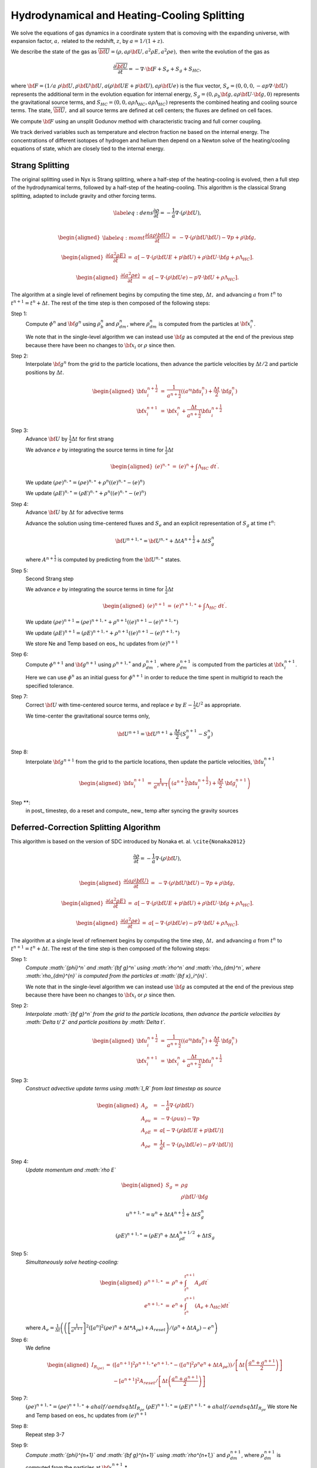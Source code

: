 ============================================
Hydrodynamical and Heating-Cooling Splitting
============================================

We solve the equations of gas dynamics in a coordinate system that is comoving
with the expanding universe, with expansion factor, :math:`a,` related to the redshift, :math:`z`, by :math:`a = 1 / (1 + z).`

We describe the state of the gas
as :math:`\overline{{\bf U}} = (\rho, a \rho {\bf U}, a^2 \rho E, a^2 \rho e),`
then write the evolution of the gas as

.. math:: \frac{\partial\overline{{\bf U}}}{\partial t} = -\nabla\cdot{\bf F}+ S_e + S_g + S_{HC},

where :math:`{\bf F}= (1/a \; \rho {\bf U}, \rho {\bf U}{\bf U}, a (\rho {\bf U}E + p {\bf U}), a \rho {\bf U}e)`
is the flux vector,
:math:`S_e = (0, 0, 0, -a p \nabla \cdot {\bf U})` represents the additional term in the evolution
equation for internal energy, :math:`S_g = (0, \rho_b {\bf g}, a \rho {\bf U}\cdot {\bf g}, 0)`
represents the gravitational source terms,
and :math:`S_{HC} = (0, 0, a \rho \Lambda_{HC}, a \rho \Lambda_{HC})`
represents the combined heating and cooling source terms. The state, :math:`\overline{{\bf U}},` and
all source terms are defined at cell centers; the fluxes are defined on cell faces.

We compute :math:`{\bf F}`
using an unsplit Godunov method with characteristic tracing and full
corner coupling.

We track derived variables such as temperature and electron fraction ne based on the internal energy. The concentrations
of different isotopes of hydrogen and helium then depend on a Newton solve of the heating/cooling equations of state, which
are closely tied to the internal energy.

Strang Splitting
----------------

The original splitting used in Nyx is Strang splitting, where a half-step of the heating-cooling
is evolved, then a full step of the hydrodynamical terms, followed by a half-step of the heating-cooling.
This algorithm is the classical Strang splitting, adapted to include gravity and other forcing terms.

.. math::

   \label{eq:dens}
   \frac{\partial \rho}{\partial t} = - \frac{1}{a} \nabla \cdot (\rho {\bf U}) , \\

.. math::

   \begin{aligned}
   \label{eq:momt}
   \frac{\partial (a \rho {\bf U})}{\partial t} &=& 
   -             \nabla \cdot (\rho {\bf U}{\bf U}) 
   -             \nabla p 
   +             \rho {\bf g}, \end{aligned}

.. math::

   \begin{aligned}
   \frac{\partial (a^2 \rho E)}{\partial t} &=&  a \left[
    -\nabla \cdot (\rho {\bf U}E + p {\bf U})
   +  \rho {\bf U}\cdot {\bf g}
   +  \rho \Lambda_{HC}  \right]  . \end{aligned}

.. math::

   \begin{aligned}
   \frac{\partial (a^2 \rho e)}{\partial t} &=& a \left[ 
   - \nabla \cdot (\rho {\bf U}e)
   -  p \nabla \cdot {\bf U}
   +  \rho \Lambda_{HC}  \right]  . \end{aligned}

The algorithm at a single level of refinement begins by computing the time step, :math:`\Delta t,`
and advancing :math:`a` from :math:`t^n` to :math:`t^{n+1} = t^n + \Delta t`. The rest of the time step is
then composed of the following steps:

Step 1:
   Compute :math:`{\phi}^n` and :math:`{\bf g}^n` using :math:`\rho_b^n` and :math:`\rho_{dm}^n`,
   where :math:`\rho_{dm}^{n}` is computed from the particles at :math:`{\bf x}_i^{n}`.

   We note that in the single-level algorithm we can instead use :math:`{\bf g}` as computed at the
   end of the previous step because there have been no changes to :math:`{\bf x}_i`
   or :math:`\rho` since then.

Step 2:
   Interpolate :math:`{\bf g}^n` from the grid to the particle locations, then
   advance the particle velocities by :math:`\Delta t/ 2` and particle positions by :math:`\Delta t`.

   .. math::

      \begin{aligned}
           {\bf u}_i^{{n+\frac{1}{2}}} &=& \frac{1}{a^{{n+\frac{1}{2}}}} ((a^n {\bf u}^n_i) + \frac{\Delta t}{2} \; {\bf g}^n_i) \\
           {\bf x}_i^{n+1}  &=& {\bf x}^n_i + \frac{\Delta t}{a^{{n+\frac{1}{2}}}} {\bf u}_i^{{n+\frac{1}{2}}}\end{aligned}

Step 3:
   Advance :math:`{\bf U}` by :math:`\frac{1}{2}\Delta t` for first strang

   We advance :math:`e` by integrating the source terms in time for :math:`\frac{1}{2}\Delta t`

   .. math::

      \begin{aligned}
           ( e)^{n,\ast} &=& ( e)^n +  \int \Lambda_{HC} \; dt^\prime  .\end{aligned}

   We update :math:`(\rho e)^{n,\ast}=(\rho e)^{n,\ast}+\rho^{n}\left((e)^{n,\ast}-(e)^{n}\right)`

   We update :math:`(\rho E)^{n,\ast}=(\rho E)^{n,\ast}+\rho^{n}\left((e)^{n,\ast}-(e)^{n}\right)`

Step 4:
   Advance :math:`{\bf U}` by :math:`\Delta t` for advective terms

   Advance the solution using time-centered fluxes and :math:`S_e`
   and an explicit representation of :math:`S_g` at time :math:`t^n`:

   .. math:: {\bf U}^{n+1,\ast} = {\bf U}^{n,\ast} + \Delta tA^{n+\frac{1}{2}}+ \Delta tS_g^n

   where :math:`A^{n+\frac{1}{2}}` is computed by predicting from the :math:`{\bf U}^{n,\ast}` states.

Step 5: 
   Second Strang step

   We advance :math:`e` by integrating the source terms in time for :math:`\frac{1}{2}\Delta t`

   .. math::

        \begin{aligned}
        ( e)^{n+1} &=& ( e)^{n+1,\ast } +  \int \Lambda_{HC} \; dt^\prime .\end{aligned}

   We update :math:`(\rho e)^{n+1}=(\rho e)^{n+1,\ast}+\rho^{n+1}\left((e)^{n+1}-(e)^{n+1,\ast}\right)`

   We update :math:`(\rho E)^{n+1}=(\rho E)^{n+1,\ast}+\rho^{n+1}\left((e)^{n+1}-(e)^{n+1,\ast}\right)`

   We store Ne and Temp based on eos\_ hc updates from :math:`(e)^{n+1}`

Step 6:
   Compute :math:`{\phi}^{n+1}` and :math:`{\bf g}^{n+1}` using
   :math:`\rho^{n+1,*}` and :math:`\rho_{dm}^{n+1}`, where :math:`\rho_{dm}^{n+1}`
   is computed from the particles at :math:`{\bf x}_i^{n+1}`.

   Here we can use :math:`{\phi}^n` as an initial guess for :math:`{\phi}^{n+1}` in order to reduce the time
   spent in multigrid to reach the specified tolerance.

Step 7:
   Correct :math:`{\bf U}` with time-centered source terms, and replace :math:`e` by
   :math:`E - \frac{1}{2}U^2` as appropriate.

   We time-center the
   gravitational source terms only,

   .. math:: {\bf U}^{n+1} = {\bf U}^{n+1} + \frac{\Delta t}{2} (S_g^{n+1} - S_g^n)

Step 8:
   Interpolate :math:`{\bf g}^{n+1}` from the grid to the particle locations, then
   update the particle velocities, :math:`{\bf u}_i^{n+1}`

   .. math::

      \begin{aligned}
          {\bf u}_i^{n+1} &=& \frac{1}{a^{n+1}}
                          \left( \left( a^{{n+\frac{1}{2}}} {\bf u}^{{n+\frac{1}{2}}}_i \right)
                               + \frac{\Delta t}{2} \; {\bf g}^{n+1}_i \right)  \end{aligned}

Step \**:
   in post\_ timestep, do a reset and compute\_ new\_ temp after syncing the gravity sources

Deferred-Correction Splitting Algorithm
---------------------------------------

This algorithm is based on the version of SDC introduced by Nonaka et. al. ``\cite{Nonaka2012}``

.. math::

   \frac{\partial \rho}{\partial t} = - \frac{1}{a} \nabla \cdot (\rho {\bf U}) , \\

.. math::

   \begin{aligned}
   \frac{\partial (a \rho {\bf U})}{\partial t} &=& 
   -             \nabla \cdot (\rho {\bf U}{\bf U}) 
   -             \nabla p 
   +             \rho {\bf g} , \end{aligned}

.. math::

   \begin{aligned}
   \frac{\partial (a^2 \rho E)}{\partial t} &=&  a \left[
    -\nabla \cdot (\rho {\bf U}E + p {\bf U})
   +  \rho {\bf U}\cdot {\bf g}
   +  \rho \Lambda_{HC}  \right] . \end{aligned}

.. math::

   \begin{aligned}
   \frac{\partial (a^2 \rho e)}{\partial t} &=& a \left[ 
   - \nabla \cdot (\rho {\bf U}e)
   -  p \nabla \cdot {\bf U}
   +  \rho \Lambda_{HC}  \right] . \end{aligned}

The algorithm at a single level of refinement begins by computing the time step, :math:`\Delta t,`
and advancing :math:`a` from :math:`t^n` to :math:`t^{n+1} = t^n + \Delta t`. The rest of the time step is
then composed of the following steps:

Step 1:
   *Compute :math:`{\phi}^n` and :math:`{\bf g}^n` using :math:`\rho^n` and :math:`\rho_{dm}^n`,
   where :math:`\rho_{dm}^{n}` is computed from the particles at :math:`{\bf x}_i^{n}`.*

   We note that in the single-level algorithm we can instead use :math:`{\bf g}` as computed at the
   end of the previous step because there have been no changes to :math:`{\bf x}_i`
   or :math:`\rho` since then.

Step 2:
   *Interpolate :math:`{\bf g}^n` from the grid to the particle locations, then
   advance the particle velocities by :math:`\Delta t/ 2` and particle positions by :math:`\Delta t`.*

   .. math::

      \begin{aligned}
           {\bf u}_i^{{n+\frac{1}{2}}} &=& \frac{1}{a^{{n+\frac{1}{2}}}} ((a^n {\bf u}^n_i) + \frac{\Delta t}{2} \; {\bf g}^n_i) \\
           {\bf x}_i^{n+1}  &=& {\bf x}^n_i + \frac{\Delta t}{a^{{n+\frac{1}{2}}}} {\bf u}_i^{{n+\frac{1}{2}}}\end{aligned}

Step 3:
   *Construct advective update terms using :math:`I_R` from last timestep as source*

   .. math::

      \begin{aligned}
      A_{\rho} & = & -\frac{1}{a}\nabla\cdot(\rho{\bf U})\\
      A_{\rho u} & = & -\nabla\cdot\left(\rho uu\right)-\nabla p\\
      A_{\rho E} & = & a\left[-\nabla\cdot(\rho{\bf U}E+p{\bf U})\right]\\
      A_{\rho e} & = & \frac{1}{a} \left[
      - \nabla \cdot (\rho_b {\bf U}e)
      - p \nabla \cdot {\bf U}) \right]\end{aligned}

Step 4:
   *Update momentum and :math:`\rho E`*

   .. math::

      \begin{aligned}
      S_{g} & = & \rho g\\
            &  & \rho{\bf U}\cdot{\bf g}\end{aligned}

   .. math:: u^{n+1,\ast} = u^{n} + \Delta tA^{n+\frac{1}{2}}+ \Delta tS_g^n

   .. math:: \left(\rho E\right)^{n+1,\ast }=\left(\rho E\right)^{n}+ \Delta tA_{\rho E}^{n+1/2} + \Delta tS_g

Step 5:
   *Simultaneously solve heating-cooling:*

   .. math::

      \begin{aligned}
      \rho^{n+1,\ast} & = & \rho^{n}+\int_{t^{n}}^{t^{n+1}}A_{\rho}dt^{\prime}\\
      e^{n+1,\ast} & = & e^{n}+\int_{t^{n}}^{t^{n+1}} \left(A_{e}+\Lambda_{HC}\right) dt^{\prime}\end{aligned}

   where :math:`A_{e}=\frac{1}{\Delta t}\left(\left(\left[\frac{1}{a^{n+1}}\right]^{2}\left(\left[a^{n}\right]^{2}\left(\rho e\right)^{n}+\Delta t*A_{\rho e}\right)+A_{reset}\right)/\left(\rho^{n}+\Delta tA_{\rho}\right)-e^{n}\right)`

Step 6:
   We define

   .. math::

      \begin{aligned}
      I_{R_{\left(\rho e\right)}} & = & \left( \left[a^{n+1}\right]^{2}\rho^{n+1,\ast}e^{n+1,\ast}-\left(\left[a^{n}\right]^{2}\rho^{n}e^{n}+\Delta tA_{\rho e}\right)\right)/\left[\Delta t\left(\frac{a^{n}+a^{n+1}}{2}\right)\right]\\
      & & -\left[a^{n+1}\right]^{2}A_{reset}/\left[\Delta t\left(\frac{a^{n}+a^{n+1}}{2}\right)\right]\end{aligned}

Step 7:
   :math:`\left(\rho e\right)^{n+1,\ast}=\left(\rho e\right)^{n+1,\ast} + ahalf / aendsq \Delta tI_{R_{\rho e}}`
   :math:`\left(\rho E\right)^{n+1,\ast}=\left(\rho E\right)^{n+1,\ast} + ahalf / aendsq \Delta tI_{R_{\rho e}}`
   We store Ne and Temp based on eos\_ hc updates from :math:`(e)^{n+1}`

Step 8:
   Repeat step 3-7

Step 9:
   *Compute :math:`{\phi}^{n+1}` and :math:`{\bf g}^{n+1}` using
   :math:`\rho^{n+1,*}` and :math:`\rho_{dm}^{n+1}`, where :math:`\rho_{dm}^{n+1}`
   is computed from the particles at :math:`{\bf x}_i^{n+1}`.*

   Here we can use :math:`{\phi}^n` as an initial guess for :math:`{\phi}^{n+1}` in order to reduce the time
   spent in multigrid to reach the specified tolerance.

Step 10:
   *Correct :math:`{\bf U}` with time-centered source terms, and replace :math:`e` by
   :math:`E - \frac{1}{2}U^2` as appropriate.*

   We time-center the
   gravitational source terms only,

   .. math:: {\bf U}^{n+1} = {\bf U}^{n+1} + \frac{\Delta t}{2} (S_g^{n+1} - S_g^n)

Step 11:
   *Interpolate :math:`{\bf g}^{n+1}` from the grid to the particle locations, then
   update the particle velocities, :math:`{\bf u}_i^{n+1}`*

   .. math::

      \begin{aligned}
          {\bf u}_i^{n+1} &=& \frac{1}{a^{n+1}}
                          \left( \left( a^{{n+\frac{1}{2}}} {\bf u}^{{n+\frac{1}{2}}}_i \right)
                               + \frac{\Delta t}{2} \; {\bf g}^{n+1}_i \right)  \end{aligned}

Step \**:
   in post\_ timestep, do a reset and compute\_ new\_ temp after syncing the gravity sources
